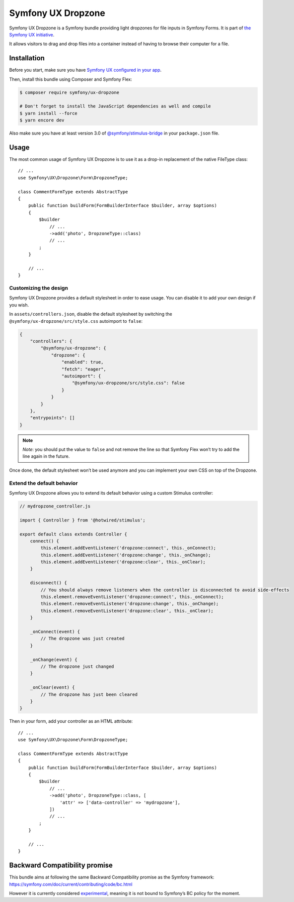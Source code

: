 Symfony UX Dropzone
===================

Symfony UX Dropzone is a Symfony bundle providing light dropzones for
file inputs in Symfony Forms. It is part of `the Symfony UX initiative`_.

It allows visitors to drag and drop files into a container instead of
having to browse their computer for a file.

Installation
------------

Before you start, make sure you have `Symfony UX configured in your app`_.

Then, install this bundle using Composer and Symfony Flex:

.. code-block:: terminal

    $ composer require symfony/ux-dropzone

    # Don't forget to install the JavaScript dependencies as well and compile
    $ yarn install --force
    $ yarn encore dev

Also make sure you have at least version 3.0 of
`@symfony/stimulus-bridge`_ in your ``package.json`` file.

Usage
-----

The most common usage of Symfony UX Dropzone is to use it as a drop-in
replacement of the native FileType class::

    // ...
    use Symfony\UX\Dropzone\Form\DropzoneType;

    class CommentFormType extends AbstractType
    {
        public function buildForm(FormBuilderInterface $builder, array $options)
        {
            $builder
                // ...
                ->add('photo', DropzoneType::class)
                // ...
            ;
        }

        // ...
    }

Customizing the design
~~~~~~~~~~~~~~~~~~~~~~

Symfony UX Dropzone provides a default stylesheet in order to ease
usage. You can disable it to add your own design if you wish.

In ``assets/controllers.json``, disable the default stylesheet by
switching the ``@symfony/ux-dropzone/src/style.css`` autoimport to
``false``:

.. code-block:: json

    {
        "controllers": {
            "@symfony/ux-dropzone": {
                "dropzone": {
                    "enabled": true,
                    "fetch": "eager",
                    "autoimport": {
                        "@symfony/ux-dropzone/src/style.css": false
                    }
                }
            }
        },
        "entrypoints": []
    }

.. note::
   *Note*: you should put the value to ``false`` and not remove the line
   so that Symfony Flex won’t try to add the line again in the future.

Once done, the default stylesheet won’t be used anymore and you can
implement your own CSS on top of the Dropzone.

Extend the default behavior
~~~~~~~~~~~~~~~~~~~~~~~~~~~

Symfony UX Dropzone allows you to extend its default behavior using a
custom Stimulus controller:

.. code-block:: javascript

    // mydropzone_controller.js

    import { Controller } from '@hotwired/stimulus';

    export default class extends Controller {
        connect() {
            this.element.addEventListener('dropzone:connect', this._onConnect);
            this.element.addEventListener('dropzone:change', this._onChange);
            this.element.addEventListener('dropzone:clear', this._onClear);
        }

        disconnect() {
            // You should always remove listeners when the controller is disconnected to avoid side-effects
            this.element.removeEventListener('dropzone:connect', this._onConnect);
            this.element.removeEventListener('dropzone:change', this._onChange);
            this.element.removeEventListener('dropzone:clear', this._onClear);
        }

        _onConnect(event) {
            // The dropzone was just created
        }

        _onChange(event) {
            // The dropzone just changed
        }

        _onClear(event) {
            // The dropzone has just been cleared
        }
    }

Then in your form, add your controller as an HTML attribute::

    // ...
    use Symfony\UX\Dropzone\Form\DropzoneType;

    class CommentFormType extends AbstractType
    {
        public function buildForm(FormBuilderInterface $builder, array $options)
        {
            $builder
                // ...
                ->add('photo', DropzoneType::class, [
                    'attr' => ['data-controller' => 'mydropzone'],
                ])
                // ...
            ;
        }

        // ...
    }

Backward Compatibility promise
------------------------------

This bundle aims at following the same Backward Compatibility promise as
the Symfony framework:
https://symfony.com/doc/current/contributing/code/bc.html

However it is currently considered `experimental`_, meaning it is not
bound to Symfony’s BC policy for the moment.

.. _`the Symfony UX initiative`: https://symfony.com/ux
.. _`@symfony/stimulus-bridge`: https://github.com/symfony/stimulus-bridge
.. _`experimental`: https://symfony.com/doc/current/contributing/code/experimental.html
.. _`Symfony UX configured in your app`: https://symfony.com/doc/current/frontend/ux.html

